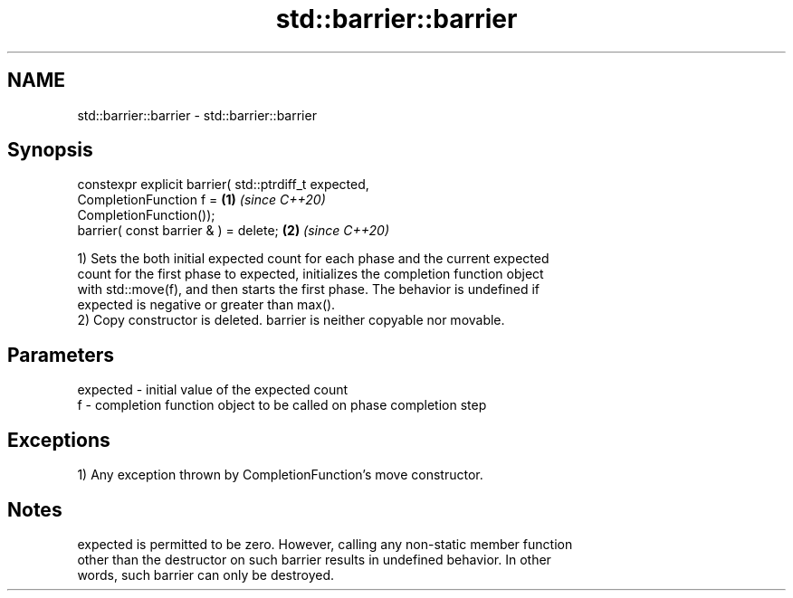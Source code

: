 .TH std::barrier::barrier 3 "2021.11.17" "http://cppreference.com" "C++ Standard Libary"
.SH NAME
std::barrier::barrier \- std::barrier::barrier

.SH Synopsis
   constexpr explicit barrier( std::ptrdiff_t expected,
                               CompletionFunction f =                 \fB(1)\fP \fI(since C++20)\fP
   CompletionFunction());
   barrier( const barrier & ) = delete;                               \fB(2)\fP \fI(since C++20)\fP

   1) Sets the both initial expected count for each phase and the current expected
   count for the first phase to expected, initializes the completion function object
   with std::move(f), and then starts the first phase. The behavior is undefined if
   expected is negative or greater than max().
   2) Copy constructor is deleted. barrier is neither copyable nor movable.

.SH Parameters

   expected - initial value of the expected count
   f        - completion function object to be called on phase completion step

.SH Exceptions

   1) Any exception thrown by CompletionFunction's move constructor.

.SH Notes

   expected is permitted to be zero. However, calling any non-static member function
   other than the destructor on such barrier results in undefined behavior. In other
   words, such barrier can only be destroyed.
